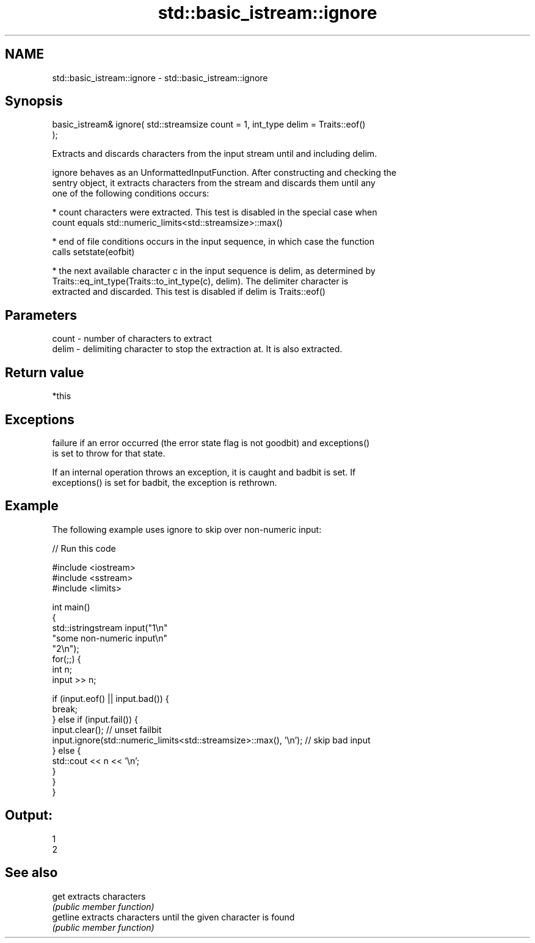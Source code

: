 .TH std::basic_istream::ignore 3 "Nov 25 2015" "2.1 | http://cppreference.com" "C++ Standard Libary"
.SH NAME
std::basic_istream::ignore \- std::basic_istream::ignore

.SH Synopsis
   basic_istream& ignore( std::streamsize count = 1, int_type delim = Traits::eof()
   );

   Extracts and discards characters from the input stream until and including delim.

   ignore behaves as an UnformattedInputFunction. After constructing and checking the
   sentry object, it extracts characters from the stream and discards them until any
   one of the following conditions occurs:

     * count characters were extracted. This test is disabled in the special case when
       count equals std::numeric_limits<std::streamsize>::max()

     * end of file conditions occurs in the input sequence, in which case the function
       calls setstate(eofbit)

     * the next available character c in the input sequence is delim, as determined by
       Traits::eq_int_type(Traits::to_int_type(c), delim). The delimiter character is
       extracted and discarded. This test is disabled if delim is Traits::eof()

.SH Parameters

   count - number of characters to extract
   delim - delimiting character to stop the extraction at. It is also extracted.

.SH Return value

   *this

.SH Exceptions

   
   failure if an error occurred (the error state flag is not goodbit) and exceptions()
   is set to throw for that state.

   If an internal operation throws an exception, it is caught and badbit is set. If
   exceptions() is set for badbit, the exception is rethrown.

.SH Example

   The following example uses ignore to skip over non-numeric input:

   
// Run this code

 #include <iostream>
 #include <sstream>
 #include <limits>
  
 int main()
 {
     std::istringstream input("1\\n"
                              "some non-numeric input\\n"
                              "2\\n");
     for(;;) {
         int n;
         input >> n;
  
         if (input.eof() || input.bad()) {
             break;
         } else if (input.fail()) {
             input.clear(); // unset failbit
             input.ignore(std::numeric_limits<std::streamsize>::max(), '\\n'); // skip bad input
         } else {
             std::cout << n << '\\n';
         }
     }
 }

.SH Output:

 1
 2

.SH See also

   get     extracts characters
           \fI(public member function)\fP 
   getline extracts characters until the given character is found
           \fI(public member function)\fP 
